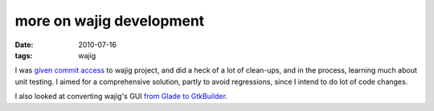 more on wajig development
=========================

:date: 2010-07-16
:tags: wajig



I was `given commit access`_ to wajig project, and did a heck of a lot
of clean-ups, and in the process, learning much about unit testing.
I aimed for a comprehensive solution, partly to avoid regressions,
since I intend to do lot of code changes.

I also looked at converting wajig's GUI `from Glade to GtkBuilder`_.

.. _given commit access: http://tshepang.net/my-first-wajig-contribution
.. _from Glade to GtkBuilder: http://developer.gnome.org/gtk2/stable/gtk-migrating-GtkBuilder.html
